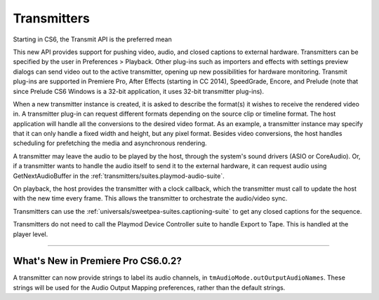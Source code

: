 .. _transmitters/transmitters:

Transmitters
################################################################################

Starting in CS6, the Transmit API is the preferred mean

This new API provides support for pushing video, audio, and closed captions to external hardware. Transmitters can be specified by the user in Preferences > Playback. Other plug-ins such as importers and effects with settings preview dialogs can send video out to the active transmitter, opening up new possibilities for hardware monitoring. Transmit plug-ins are supported in Premiere Pro, After Effects (starting in CC 2014), SpeedGrade, Encore, and Prelude (note that since Prelude CS6 Windows is a 32-bit application, it uses 32-bit transmitter plug-ins).

When a new transmitter instance is created, it is asked to describe the format(s) it wishes to receive the rendered video in. A transmitter plug-in can request different formats depending on the source clip or timeline format. The host application will handle all the conversions to the desired video format. As an example, a transmitter instance may specify that it can only handle a fixed width and height, but any pixel format. Besides video conversions, the host handles scheduling for prefetching the media and asynchronous rendering.

A transmitter may leave the audio to be played by the host, through the system's sound drivers (ASIO or CoreAudio). Or, if a transmitter wants to handle the audio itself to send it to the external hardware, it can request audio using GetNextAudioBuffer in the :ref:`transmitters/suites.playmod-audio-suite`.

On playback, the host provides the transmitter with a clock callback, which the transmitter must call to update the host with the new time every frame. This allows the transmitter to orchestrate the audio/video sync.

Transmitters can use the :ref:`universals/sweetpea-suites.captioning-suite` to get any closed captions for the sequence.

Transmitters do not need to call the Playmod Device Controller suite to handle Export to Tape. This is handled at the player level.

----

What's New in Premiere Pro CS6.0.2?
================================================================================

A transmitter can now provide strings to label its audio channels, in ``tmAudioMode.outOutputAudioNames``. These strings will be used for the Audio Output Mapping preferences, rather than the default strings.
